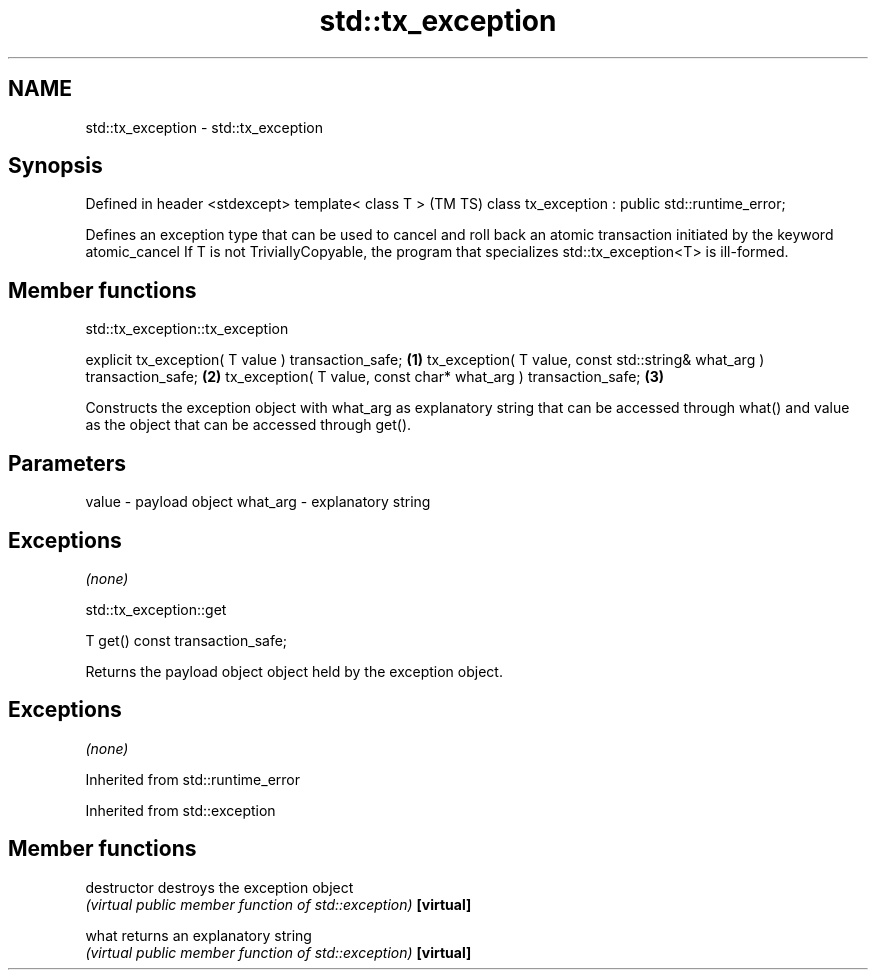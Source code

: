 .TH std::tx_exception 3 "2020.03.24" "http://cppreference.com" "C++ Standard Libary"
.SH NAME
std::tx_exception \- std::tx_exception

.SH Synopsis

Defined in header <stdexcept>
template< class T >                              (TM TS)
class tx_exception : public std::runtime_error;

Defines an exception type that can be used to cancel and roll back an atomic transaction initiated by the keyword atomic_cancel
If T is not TriviallyCopyable, the program that specializes std::tx_exception<T> is ill-formed.

.SH Member functions


 std::tx_exception::tx_exception


explicit tx_exception( T value ) transaction_safe;                     \fB(1)\fP
tx_exception( T value, const std::string& what_arg ) transaction_safe; \fB(2)\fP
tx_exception( T value, const char* what_arg ) transaction_safe;        \fB(3)\fP

Constructs the exception object with what_arg as explanatory string that can be accessed through what() and value as the object that can be accessed through get().

.SH Parameters


value    - payload object
what_arg - explanatory string


.SH Exceptions

\fI(none)\fP

 std::tx_exception::get


T get() const transaction_safe;

Returns the payload object object held by the exception object.

.SH Exceptions

\fI(none)\fP

Inherited from std::runtime_error



Inherited from std::exception


.SH Member functions



destructor   destroys the exception object
             \fI(virtual public member function of std::exception)\fP
\fB[virtual]\fP

what         returns an explanatory string
             \fI(virtual public member function of std::exception)\fP
\fB[virtual]\fP





